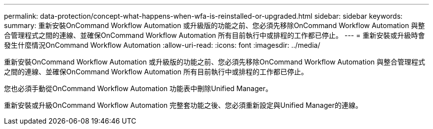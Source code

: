 ---
permalink: data-protection/concept-what-happens-when-wfa-is-reinstalled-or-upgraded.html 
sidebar: sidebar 
keywords:  
summary: 重新安裝OnCommand Workflow Automation 或升級版的功能之前、您必須先移除OnCommand Workflow Automation 與整合管理程式之間的連線、並確保OnCommand Workflow Automation 所有目前執行中或排程的工作都已停止。 
---
= 重新安裝或升級時會發生什麼情況OnCommand Workflow Automation
:allow-uri-read: 
:icons: font
:imagesdir: ../media/


[role="lead"]
重新安裝OnCommand Workflow Automation 或升級版的功能之前、您必須先移除OnCommand Workflow Automation 與整合管理程式之間的連線、並確保OnCommand Workflow Automation 所有目前執行中或排程的工作都已停止。

您也必須手動從OnCommand Workflow Automation 功能表中刪除Unified Manager。

重新安裝或升級OnCommand Workflow Automation 完整套功能之後、您必須重新設定與Unified Manager的連線。
